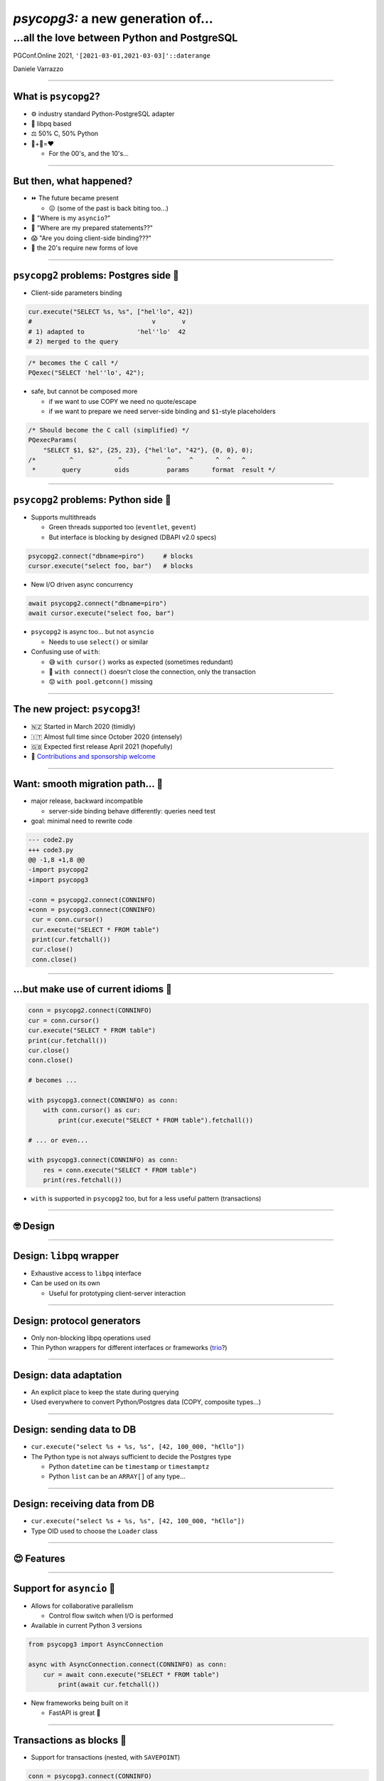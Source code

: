 ==================================
*psycopg3:* a new generation of...
==================================
...all the love between Python and PostgreSQL
---------------------------------------------

.. image:: img/psycopg3.png
   :height: 420px


.. class:: text-right

    PGConf.Online 2021, ``'[2021-03-01,2021-03-03]'::daterange``

    Daniele Varrazzo

..
    Note to piro: you want
    :autocmd BufWritePost psycopg.rst :silent !make html

----


What is ``psycopg2``?
=====================

.. class:: font-bigger

    + ⚙️ industry standard Python-PostgreSQL adapter

    + 💪 libpq based

    + ⚖️ 50% C, 50% Python

    + 🐍+🐘=❤️

      + For the 00's, and the 10's...

----


But then, what happened?
========================

.. class:: font-bigger

    + ⏩ The future became present

      + 😖 (some of the past is back biting too...)

    + 🐍 "Where is my ``asyncio``?"

    + 🐘 "Where are my prepared statements??"

    + 😱 "Are you doing client-side binding???"

    + 🖤 the 20's require new forms of love

----


``psycopg2`` problems: Postgres side 🐘
=======================================

* Client-side parameters binding

.. code-block:: python

    cur.execute("SELECT %s, %s", ["hel'lo", 42])
    #                                v       v
    # 1) adapted to              'hel''lo'  42
    # 2) merged to the query

.. code-block:: c

    /* becomes the C call */
    PQexec("SELECT 'hel''lo', 42");

* safe, but cannot be composed more

  * if we want to use COPY we need no quote/escape
  * if we want to prepare we need server-side binding and ``$1``\ -style placeholders

.. code-block:: c

    /* Should become the C call (simplified) */
    PQexecParams(
        "SELECT $1, $2", {25, 23}, {"hel'lo", "42"}, {0, 0}, 0);
    /*         ^            ^            ^     ^      ^  ^   ^
     *       query         oids          params      format  result */


----

``psycopg2`` problems: Python side 🐍
====================================

* Supports multithreads

  * Green threads supported too (``eventlet``, ``gevent``)
  * But interface is blocking by designed (DBAPI v2.0 specs)

.. code-block:: python3

    psycopg2.connect("dbname=piro")     # blocks
    cursor.execute("select foo, bar")   # blocks

* New I/O driven async concurrency

.. code-block:: python3

    await psycopg2.connect("dbname=piro")
    await cursor.execute("select foo, bar")

* ``psycopg2`` is async too... but not ``asyncio``

  * Needs to use ``select()`` or similar

* Confusing use of ``with``:

  * 😅 ``with cursor()`` works as expected (sometimes redundant)
  * 😤 ``with connect()`` doesn't close the connection, only the transaction
  * 😟 ``with pool.getconn()`` missing

----

The new project: ``psycopg3``!
==============================

.. class:: font-bigger

    + 🇳🇿 Started in March 2020 (timidly)
    + 🇮🇹 Almost full time since October 2020 (intensely)
    + 🇬🇧 Expected first release April 2021 (hopefully)
    +  💜 `Contributions and sponsorship welcome`__

.. class:: sponsors

   .. image:: img/sponsors.png
       :width: 500px

.. __: https://github.com/sponsors/dvarrazzo/

----

Want: smooth migration path... 💃
=================================

.. class:: font-bigger

    + major release, backward incompatible

      + server-side binding behave differently: queries need test

    + goal: minimal need to rewrite code

.. code-block:: diff

    --- code2.py
    +++ code3.py
    @@ -1,8 +1,8 @@
    -import psycopg2
    +import psycopg3

    -conn = psycopg2.connect(CONNINFO)
    +conn = psycopg3.connect(CONNINFO)
     cur = conn.cursor()
     cur.execute("SELECT * FROM table")
     print(cur.fetchall())
     cur.close()
     conn.close()

----

...but make use of current idioms 🕺
====================================

.. code-block:: python3

   conn = psycopg2.connect(CONNINFO)
   cur = conn.cursor()
   cur.execute("SELECT * FROM table")
   print(cur.fetchall())
   cur.close()
   conn.close()

   # becomes ...

   with psycopg3.connect(CONNINFO) as conn:
       with conn.cursor() as cur:
           print(cur.execute("SELECT * FROM table").fetchall())

   # ... or even...

   with psycopg3.connect(CONNINFO) as conn:
       res = conn.execute("SELECT * FROM table")
       print(res.fetchall())

* ``with`` is supported in ``psycopg2`` too, but for a less useful pattern
  (transactions)

----

🤓 Design
=========

----

Design: ``libpq`` wrapper
=========================

.. image:: img/psycopg3-libpq.png
   :width: 800px

.. class:: font-bigger

    + Exhaustive access to ``libpq`` interface
    + Can be used on its own

      - Useful for prototyping client-server interaction

----

Design: protocol generators
===========================

.. image:: img/psycopg3-sync-async.png
   :width: 800px

* Only non-blocking libpq operations used
* Thin Python wrappers for different interfaces or frameworks (trio__?)

.. __: https://trio.readthedocs.io/en/stable/

----

Design: data adaptation
=======================

.. image:: img/psycopg3-transform.png
   :width: 800px

* An explicit place to keep the state during querying
* Used everywhere to convert Python/Postgres data (COPY, composite types...)

----

Design: sending data to DB
==========================

* ``cur.execute("select %s + %s, %s", [42, 100_000, "h€llo"])``
* The Python type is not always sufficient to decide the Postgres type

  * Python ``datetime`` can be ``timestamp`` or ``timestamptz``
  * Python ``list`` can be an ``ARRAY[]`` of any type...


.. image:: img/psycopg3-dumpers.png
   :height: 400px

----

Design: receiving data from DB
==============================

* ``cur.execute("select %s + %s, %s", [42, 100_000, "h€llo"])``
* Type OID used to choose the ``Loader`` class

.. image:: img/psycopg3-loaders.png
   :height: 400px

----

😍 Features
===========

----


Support for ``asyncio`` 🏹
==========================

.. class:: font-bigger

    + Allows for collaborative parallelism

      - Control flow switch when I/O is performed

    + Available in current Python 3 versions

.. code-block:: python3

   from psycopg3 import AsyncConnection

   async with AsyncConnection.connect(CONNINFO) as conn:
       cur = await conn.execute("SELECT * FROM table")
           print(await cur.fetchall())

.. class:: font-bigger

    + New frameworks being built on it

      + FastAPI is great  🚀

----

Transactions as blocks 🤝
=========================

.. class:: font-bigger

    + Support for transactions (nested, with ``SAVEPOINT``)

.. code-block:: python3

    conn = psycopg3.connect(CONNINFO)

    with conn.transaction() as tx1:
        num_ok = 0
        for operation in operations:
            try:
                with conn.transaction() as tx2:
                    unreliable_operation(conn, operation)
            except Exception:
                logger.exception(f"{operation} failed")
            else:
                num_ok += 1

        save_number_of_successes(conn, num_ok)

.. class:: font-bigger

    + ``raise Rollback(tx)`` also supported to jump out of a block.

    + Thank you `@asqui`__!

    .. __: https://github.com/asqui/

----

COPY with Python objects 🚛
===========================

.. class:: font-bigger

    + Supports text and binary format
    + Copy by record (Python values) or block (preformatted)
    + Allow for async COPY (if producer/consumer is async)

.. code-block:: python3

    records = [(10, 20, "hello"), (40, None, "world")]

    with cursor.copy(
        "COPY sample (col1, col2, col3) FROM STDIN"
    ) as copy:
        for record in records:
            copy.write_row(record)

.. code-block:: python3

    with open("data.out", "wb") as f:
        with cursor.copy("COPY table_name TO STDOUT") as copy:
            for data in copy:
                f.write(data)

----

Notifications 💌
================

.. class:: font-bigger

    + Receive messages about e.g. changed data

.. code-block:: python3

    import psycopg3

    conn = psycopg3.connect(CONNINFO, autocommit=True)
    conn.cursor().execute("LISTEN mychan")

    gen = conn.notifies()
    for notify in gen:
        print(notify)
        if notify.payload == "stop":
            gen.close()

    print("there, I stopped")


.. code-block:: sql

   =# notify mychan, 'hey';
   NOTIFY
   =# notify mychan, 'stop';
   NOTIFY

.. code-block:: python3

   Notify(channel='mychan', payload='hey', pid=961823)
   Notify(channel='mychan', payload='stop', pid=961823)
   there, I stopped

----

Prepared statements 🍳
======================

.. class:: font-bigger

    + Queries automatically prepared when seen repeatedly

.. code-block:: python3

   conn.execute(query, params, prepare=None)
   cur.execute(query, params, prepare=None)

* Many ways to tweak automatic preparation

  + ``prepare=True``: prepare the query immediately
  + ``prepare=False``: don't prepare the query
  + ``connection.prepare_threshold``: how many times to see a query before
    preparing it automatically (default: 5, None disables preparation)
  + ``connection.prepared_max``: max number of queries to prepare before
    evicting the least recently used (default: 100)



----

A new connection pool 🏊
========================

.. class:: font-bigger

    + Using the performing Java HikariCP__ for inspiration
    + Queue of waiting client, timeout on ``getconn()``
    + Background workers for maintenance/inspection
    + ``with pool.connection()`` context manager

.. __: https://github.com/brettwooldridge/HikariCP

----


😎 The future
=============

----

Streaming query 🌊
=================

.. class:: font-bigger

    + A query that never ends!

      - Using libpq single-row mode

    + Not implemented yet in PostgreSQL

      - CockroachDB `CHANGEFEED FOR`__

      - Materialize TAIL__

    .. __: https://www.cockroachlabs.com/docs/stable/changefeed-for.html
    .. __: https://materialize.com/docs/sql/tail/#main

.. code-block:: python3

   query = f"TAIL {self.view_name} WITH (PROGRESS)"

   async for (timestamp, progressed, diff, *columns) \
           in cursor.stream(query):
       ...

----

Pipeline/batch mode 🚂
======================

.. class:: font-bigger

    + Planned in ``psycopg3``

    + In commitfest, scheduled for v14

      - https://commitfest.postgresql.org/30/2724/

    + libpq-only changeset, supported by all server versions

.. image:: img/psycopg3-pipeline.png
   :width: 800px

----

Binary JSONB 🌍
================

.. class:: font-bigger

    + Currently JSONB is transferred in text format

      + serializing, escaping on the server

      + de-serializing on the client

    + Preliminary result show big speedup using JSONB transfer

      + In collaboration with PostgresPro

      + https://github.com/dvarrazzo/jsonb_parser

    + Let's make PostgreSQL a NoNoSQL database! 🖤

========== ============= =========================================
Parser     Time          Notes
========== ============= =========================================
jsonb      4.081119 sec  Decoding using Python json module
orjson     2.722768 sec  Decoding using the faster ``orjson`` module
jsonb-disk 1.101547 sec  Decode the on-disk JSONB format on client
========== ============= =========================================

----

🤔 Questions?
=============

----

🥰 Thank you!
=============
